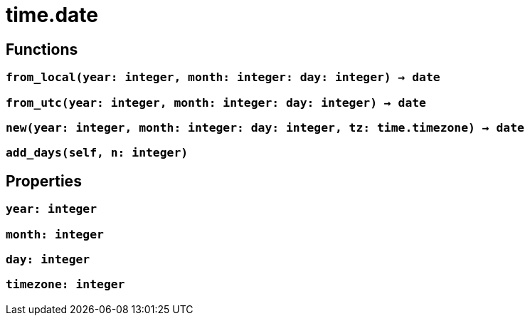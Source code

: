 = time.date

// a time.datetime class will also be available

ifeval::["{doctype}" == "manpage"]

== Name

Emilua - Lua execution engine

== Description

endif::[]

// implementation will be an userdata
//
// it'll have the members:
//
// * year
// * month
// * day
// * timezone

== Functions

=== `from_local(year: integer, month: integer: day: integer) -> date`

// uses UTC timezone

=== `from_utc(year: integer, month: integer: day: integer) -> date`

// uses process/local timezone (TZ variable)

=== `new(year: integer, month: integer: day: integer, tz: time.timezone) -> date`

=== `add_days(self, n: integer)`

== Properties

=== `year: integer`

// read-write

=== `month: integer`

// read-write

=== `day: integer`

// read-write

=== `timezone: integer`

// read-write
